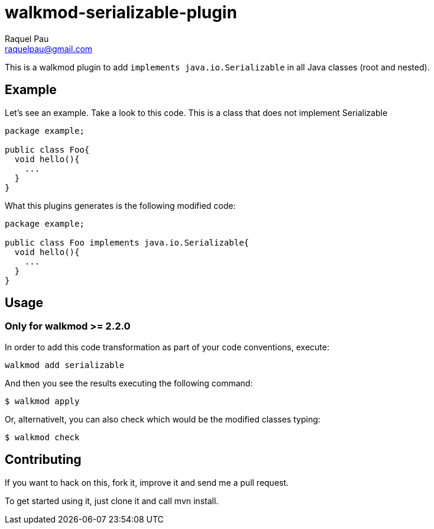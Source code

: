 walkmod-serializable-plugin
===========================
Raquel Pau <raquelpau@gmail.com>

This is a walkmod plugin to add `implements java.io.Serializable` in all Java classes (root and nested). 

== Example
Let's see an example. Take a look to this code. This is a class that does not implement Serializable
```java
package example;

public class Foo{
  void hello(){
    ...
  }
}
```

What this plugins generates is the following modified code:
```java
package example;

public class Foo implements java.io.Serializable{
  void hello(){
    ...
  }
}
```

== Usage


=== Only for walkmod >= 2.2.0

In order to add this code transformation as part of your code conventions, execute: 

----
walkmod add serializable
----

And then you see the results executing the following command: 

  $ walkmod apply

Or, alternativelt, you can also check which would be the modified classes typing:

  $ walkmod check
  
== Contributing

If you want to hack on this, fork it, improve it and send me a pull request.

To get started using it, just clone it and call mvn install. 


